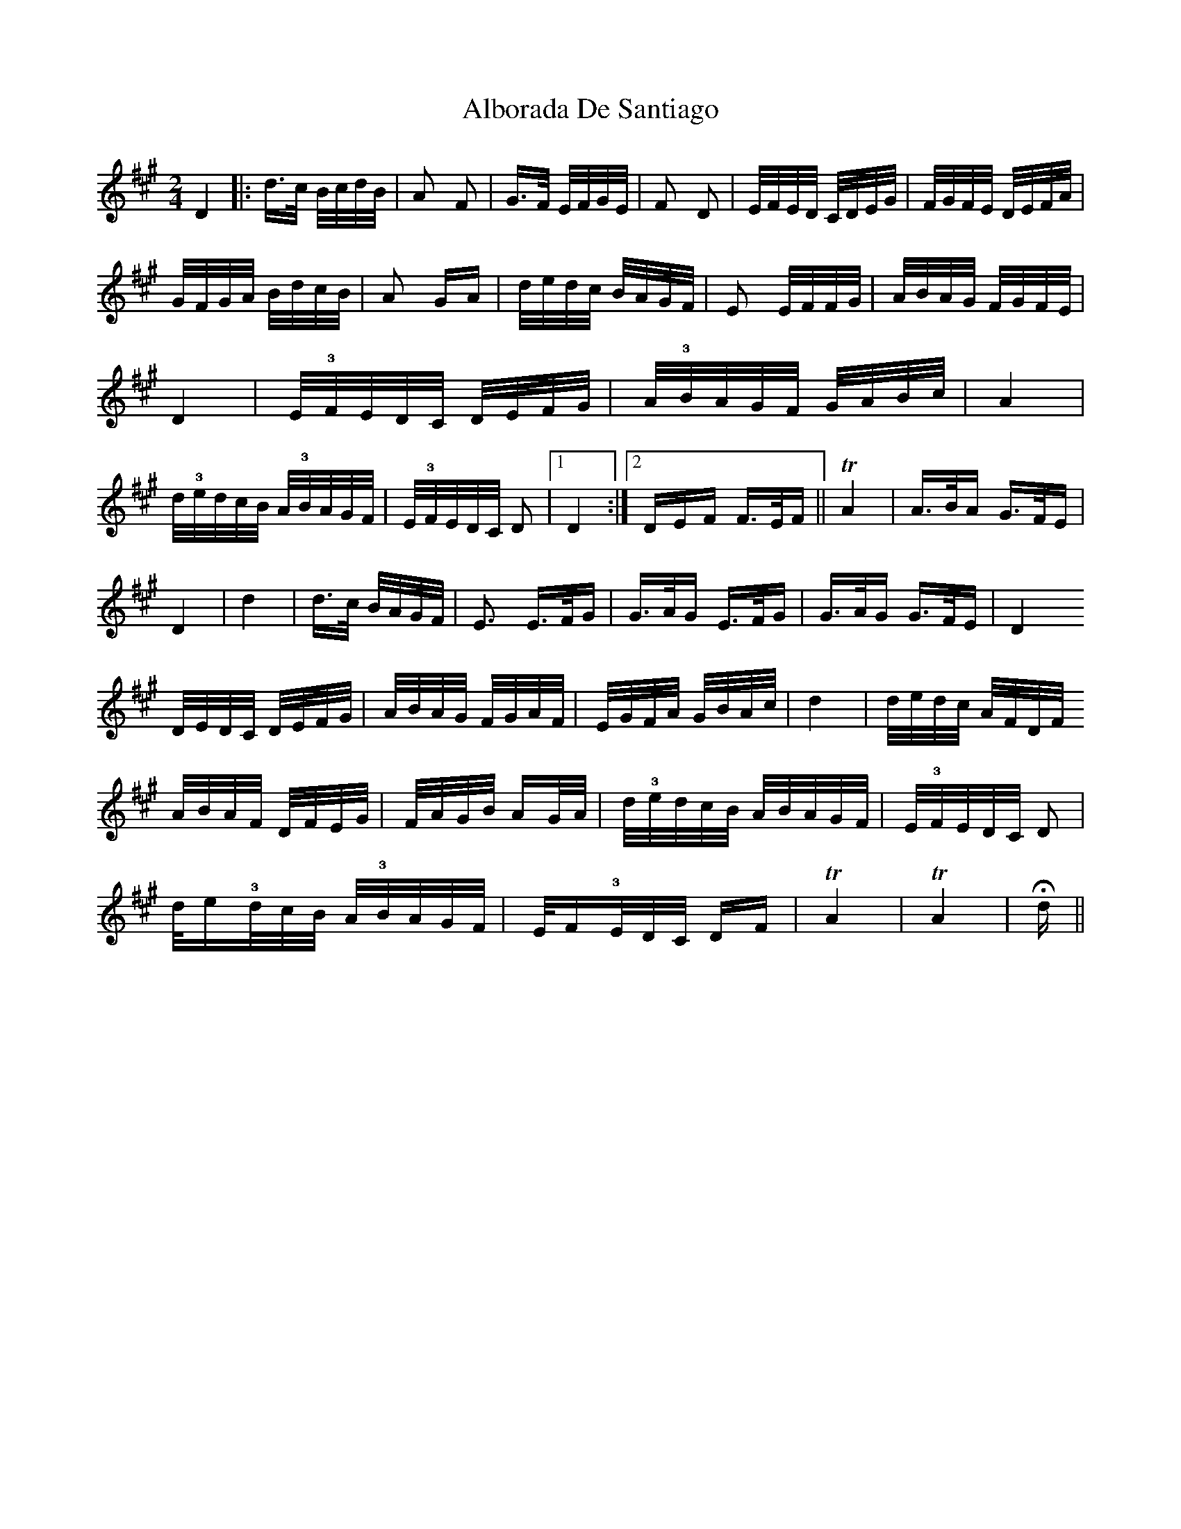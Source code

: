 X: 847
T: Alborada De Santiago
R: polka
M: 2/4
K: Bdorian
D4|:d>c B/c/d/B/|A2 F2|G>F E/F/G/E/|F2 D2|E/F/E/D/ C/D/E/G/|F/G/F/E/ D/E/F/A/|
G/F/G/A/ B/d/c/B/|A2 GA|d/e/d/c/ B/A/G/F/|E2 E/F/F/G/|A/B/A/G/ F/G/F/E/|
D4|E/!3!F/E/D/C/ D/E/F/G/|A/!3!B/A/G/F/ G/A/B/c/|A4|d/!3!e/d/c/B/ A/!3!B/A/G/F/|E/!3!F/E/D/C/ D2|1 D4:|2 DEF F>EF||TA4|A>BA G>FE|
D4|d4|d>c B/A/G/F/|E3 E>FG|G>AG E>FG|G>AG G>FE|D4
D/E/D/C/ D/E/F/G/|A/B/A/G/ F/G/A/F/|E/G/F/A/ G/B/A/c/|d4|d/e/d/c/ A/F/D/F/
A/B/A/F/ D/F/E/G/|F/A/G/B/ AG/A/|d/!3!e/d/c/B/ A/B/A/G/F/|E/!3!F/E/D/C/ D2|
d/e!3!/d/c/B/ A/!3!B/A/G/F/|E/F!3!/E/D/C/ DF|TA4|TA4|Hdƒ||

